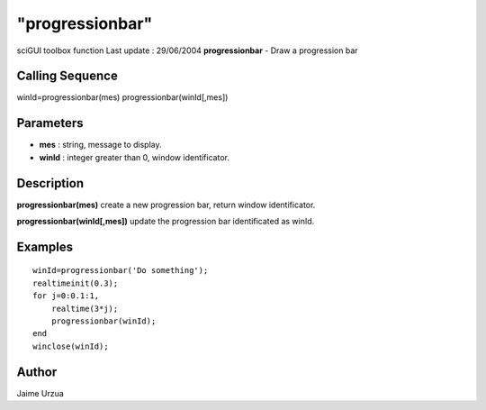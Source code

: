 ====
"progressionbar"
====

sciGUI toolbox function Last update : 29/06/2004
**progressionbar** - Draw a progression bar



Calling Sequence
~~~~~~~~~~~~~~~~

winId=progressionbar(mes)
progressionbar(winId[,mes])




Parameters
~~~~~~~~~~


+ **mes** : string, message to display.
+ **winId** : integer greater than 0, window identificator.




Description
~~~~~~~~~~~

**progressionbar(mes)** create a new progression bar, return window
identificator.

**progressionbar(winId[,mes])** update the progression bar
identificated as winId.



Examples
~~~~~~~~


::

    
    winId=progressionbar('Do something');
    realtimeinit(0.3);
    for j=0:0.1:1,
        realtime(3*j);
        progressionbar(winId);
    end
    winclose(winId);




Author
~~~~~~

Jaime Urzua



